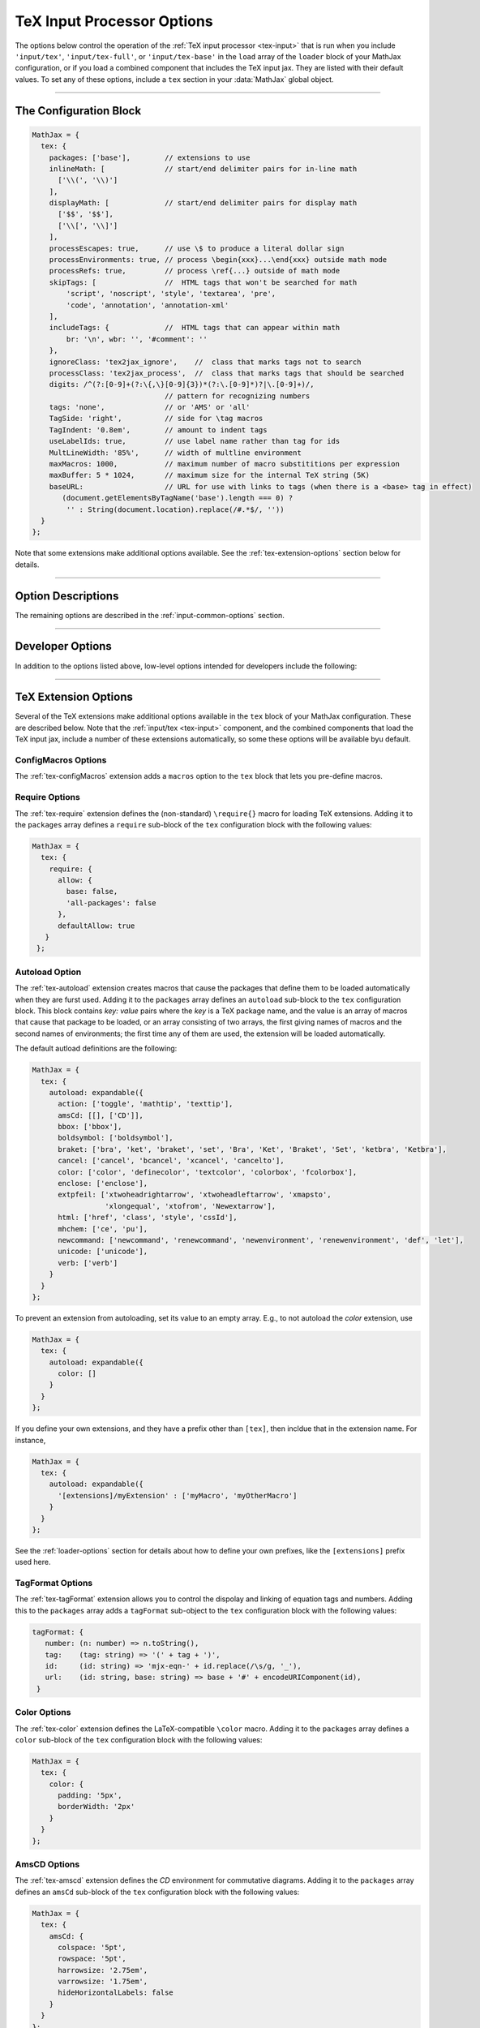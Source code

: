.. _tex-options:

###########################
TeX Input Processor Options
###########################

The options below control the operation of the :ref:`TeX input
processor <tex-input>` that is run when you include ``'input/tex'``,
``'input/tex-full'``, or ``'input/tex-base'`` in the ``load`` array of
the ``loader`` block of your MathJax configuration, or if you load a
combined component that includes the TeX input jax.  They are listed
with their default values.  To set any of these options, include a
``tex`` section in your :data:`MathJax` global object.

-----

The Configuration Block
=======================

.. code-block:: javascript

    MathJax = {
      tex: {
        packages: ['base'],        // extensions to use
        inlineMath: [              // start/end delimiter pairs for in-line math
          ['\\(', '\\)']
        ],
        displayMath: [             // start/end delimiter pairs for display math
          ['$$', '$$'],
          ['\\[', '\\]']
        ],
        processEscapes: true,      // use \$ to produce a literal dollar sign
        processEnvironments: true, // process \begin{xxx}...\end{xxx} outside math mode
        processRefs: true,         // process \ref{...} outside of math mode
        skipTags: [                //  HTML tags that won't be searched for math
            'script', 'noscript', 'style', 'textarea', 'pre',
            'code', 'annotation', 'annotation-xml'
        ],
        includeTags: {             //  HTML tags that can appear within math
            br: '\n', wbr: '', '#comment': ''
        },
        ignoreClass: 'tex2jax_ignore',    //  class that marks tags not to search
        processClass: 'tex2jax_process',  //  class that marks tags that should be searched
        digits: /^(?:[0-9]+(?:\{,\}[0-9]{3})*(?:\.[0-9]*)?|\.[0-9]+)/,
                                   // pattern for recognizing numbers
        tags: 'none',              // or 'AMS' or 'all'
        TagSide: 'right',          // side for \tag macros
        TagIndent: '0.8em',        // amount to indent tags
        useLabelIds: true,         // use label name rather than tag for ids
        MultLineWidth: '85%',      // width of multline environment
        maxMacros: 1000,           // maximum number of macro substititions per expression
        maxBuffer: 5 * 1024,       // maximum size for the internal TeX string (5K)
        baseURL:                   // URL for use with links to tags (when there is a <base> tag in effect)
           (document.getElementsByTagName('base').length === 0) ?
            '' : String(document.location).replace(/#.*$/, ''))
      }
    };

Note that some extensions make additional options available.  See the
:ref:`tex-extension-options` section below for details.

-----


Option Descriptions
===================

.. _tex-packages:
.. describe:: packages: ['base']

   This array lists the names of the packages that should be
   initialized by the TeX input processor.  The :ref:`input/tex
   <tex-input>` and :ref:`input/tex-full <tex-input>` components
   automatically add to this list the packages that they load.  If you
   explicitly load addition tex extensions, you should add them to
   this list.  For example:

   .. code-block:: javascript

      MathJax = {
        loader: {load: ['[tex]/enclose']},
        tex: {
          packages: {'[+]': ['enclose']}
        }
      };

.. _tex-inlineMath:
.. describe:: inlineMath: [['\\\(','\\\)']]

    This is an array of pairs of strings that are to be used as
    in-line math delimiters.  The first in each pair is the initial
    delimiter and the second is the terminal delimiter.  You can have
    as many pairs as you want.  For example,

    .. code-block:: javascript

        inlineMath: [ ['$','$'], ['\\(','\\)'] ]

    would cause MathJax to look for ``$...$`` and ``\(...\)`` as
    delimiters for in-line mathematics.  (Note that the single dollar
    signs are not enabled by default because they are used too
    frequently in normal text, so if you want to use them for math
    delimiters, you must specify them explicitly.)

    Note that the delimiters can't look like HTML tags (i.e., can't
    include the less-than sign), as these would be turned into tags by
    the browser before MathJax has the chance to run.  You can only
    include text, not tags, as your math delimiters.

.. _tex-displayMath:
.. describe:: displayMath: [ ['$$','$$'], ['\\\[','\\\]'] ]

    This is an array of pairs of strings that are to be used as
    delimiters for displayed equations.  The first in each pair is the
    initial delimiter and the second is the terminal delimiter.  You
    can have as many pairs as you want.

    Note that the delimiters can't look like HTML tags (i.e., can't
    include the less-than sign), as these would be turned into tags by
    the browser before MathJax has the chance to run.  You can only
    include text, not tags, as your math delimiters.

.. _tex-processEscapes:
.. describe:: processEscapes: false

    When set to ``true``, you may use ``\$`` to represent a literal
    dollar sign, rather than using it as a math delimiter.  When
    ``false``, ``\$`` will not be altered, and its dollar sign may be
    considered part of a math delimiter.  Typically this is set to
    ``true`` if you enable the ``$ ... $`` in-line delimiters, so you
    can type ``\$`` and MathJax will convert it to a regular dollar
    sign in the rendered document.

.. _tex-processRefs:
.. describe:: processRefs: true

    When set to ``true``, MathJax will process ``\ref{...}`` outside 
    of math mode.

.. _tex-processEnvironments:
.. describe:: processEnvironments: true

    When ``true``, `tex2jax` looks not only for the in-line and
    display math delimiters, but also for LaTeX environments 
    (``\begin{something}...\end{something}``) and marks them for
    processing by MathJax.  When ``false``, LaTeX environments will
    not be processed outside of math mode.


.. _tex-digits:
.. describe:: digits: /^(?:[0-9]+(?:\{,\}[0-9]{3})*(?:\.[0-9]*)?|\.[0-9]+)/

   This gives a regular expression that is used to identify numbers
   during the parsing of your TeX expressions.  By default, the
   decimal point is ``.`` and you can use ``{,}`` between every three
   digits before that.  If you want to use ``{,}`` as the decimal
   indicator, use

   .. code-block:: javascript

      MathJax = {
        tex: {
          digits: /^(?:[0-9]+(?:\{,\}[0-9]*)?|\{,\}[0-9]+)/
        }
      };

.. _tex-tags:
.. describe:: tags: 'none'

   This controls whether equations are numbered and how.  By default
   it is set to ``'none'`` to be compatible with earlier versions of
   MathJax where auto-numbering was not performed (so pages will not
   change their appearance).  You can change this to ``'AMS'`` for
   equations numbered as the `AMSmath` package would do, or ``'all'``
   to get an equation number for every displayed equation.

.. _tex-TagSide:
.. describe:: TagSide: 'right'

    This specifies the side on which ``\tag{}`` macros will place the
    tags, and on which automatic equation numbers will appear.  Set it
    to ``'left'`` to place the tags on the left-hand side.

.. _tex-TagIndent:
.. describe:: TagIndent: "0.8em"

    This is the amount of indentation (from the right or left) for the
    tags produced by the ``\tag{}`` macro or by automatic equation
    numbers.

.. _tex-useLabelIds:
.. describe:: useLabelIds: true

   This controls whether element IDs for tags use the ``\label`` name
   or the equation number.  When ``true``, use the label, when
   ``false``, use the equation number.

.. _tex-MultLineWidth:
.. describe:: MultLineWidth: "85%"

    The width to use for the `multline` environment that is part of
    the :ref:`tex-ams` extension.  This width gives room for tags at
    either side of the equation, but if you are displaying mathematics
    in a small area or a thin column of text, you might need to change
    the value to leave sufficient margin for tags.

.. _tex-maxMacros:
.. describe:: maxMacros: 10000

    Because a definition of the form ``\def\x{\x} \x`` would cause MathJax 
    to loop infinitely, the ``maxMacros`` constant will limit the number of 
    macro substitutions allowed in any expression processed by MathJax.  

.. _tex-maxBuffer:
.. describe:: maxBuffer: 5 * 1024

    Because a definition of the form ``\def\x{\x aaa} \x`` would loop 
    infinitely, and at the same time stack up lots of a's in MathJax's 
    equation buffer, the ``maxBuffer`` constant is used to limit the size of 
    the string being processed by MathJax.  It is set to 5KB, which should 
    be sufficient for any reasonable equation.

.. raw:: html

   <style>
   .rst-content dl.describe > dt:first-child {
     margin-bottom: 0;
   }
   .rst-content dl.describe > dt + dt {
     margin-top: 0;
     border-top: none;
     padding-left: 6em;
   }
   .rst-content dl.describe > dt + dd {
     margin-top: 6px;
   }
   </style>

.. _tex-baseURL:
.. describe:: baseURL: (document.getElementsByTagName('base').length === 0) ?
                       '' : String(document.location).replace(/#.*$/, ''))

   This is the base URL to use when creating links to tagged equations
   (via ``\ref{}`` or ``\eqref{}``) when there is a ``<base>`` element
   in the document that would affect those links.  You can set this
   value by hjand if MathJax doesn't produce the correct link.


The remaining options are described in the
:ref:`input-common-options` section.

-----

Developer Options
=================

In addition to the options listed above, low-level options intended
for developers include the following:

.. _tex-FindTeX:
.. describe:: FindTeX: null

   The ``FindTeX`` object instance that will override the default
   one.  This allows you to create a subclass of ``FindTeX`` and
   pass that to the TeX input jax.  A ``null`` value means use the
   default ``FindTeX`` class and make a new instance of that.
              

-----

.. _tex-extension-options:

TeX Extension Options
=====================

Several of the TeX extensions make additional options available in the
``tex`` block of your MathJax configuration.  These are described
below.  Note that the :ref:`input/tex <tex-input>` component, and the
combined components that load the TeX input jax, include a number of
these extensions automatically, so some these options will be
available byu default.


.. _tex-configmacros-options:

ConfigMacros Options
--------------------

The :ref:`tex-configMacros` extension adds a ``macros`` option to the
``tex`` block that lets you pre-define macros.

.. _tex-macros-option:
.. describe:: macros: {}

    This lists macros to define before the TeX input processor begins.
    These are `name: value` pairs where the `name` gives the name of
    the TeX macro to be defined, and `value` gives the replacement
    text for the macro.  The `value` can be a simple repklacement
    string, or an array of the form `[value, n]`, where `value` is the
    replacement text and `n` is the number of parameters for the
    macro.  The array can have a third entry:  either a string that is
    the default value to give for an optional (bracketed) parameter
    when the macro is used, or an array consisting of template strings
    that are used to separate the various parameters.  The first
    template must preceed the first parameter, the second must preceed
    the second, and so on until the final which must end the last
    parameter to the macro.  See the examples below.

    Note that since the `value` is a javascript string,
    backslashes in the replacement text must be doubled to prevent
    them from acting as javascript escape characters.

    For example,

    .. code-block:: javascript
 
        macros: {
          RR: '{\\bf R}',                    // a simple string replacement
          bold: ['\\boldsymbol{#1}',1] ,     // this macro has one parameter
          ddx: ['\\frac{d#2}{d#1}', 2, 'x'], // this macro has an optional parameter that defaults to 'x'
          abc: ['(#1)', 1, [null, '\\cba']]  // equivalent to \def\abc#1\cba{(#1)}
        }

    would ask the TeX processor to define four new macros:  ``\RR``,
    which produces a bold-face "R", and ``\bold{...}``, which takes one
    parameter and sets it in the bold-face font, ``\ddx``, which has
    an optional (bracketed) parameter that defaults to ``x``, so that
    ``\ddx{y}`` produces ``\frac{dy}{dx}`` while ``\ddx[t]{y}``
    produces ``\frac{dy}{dt}``, and ``\abc`` that is equivalent to
    ``\def\abc#1\cba{(#1)}``.

.. _tex-require-options:

Require Options
---------------

The :ref:`tex-require` extension defines the (non-standard)
``\require{}`` macro for loading TeX extensions.  Adding it to the
``packages`` array defines a ``require`` sub-block of the ``tex``
configuration block with the following values:

.. code-block:: javascript

   MathJax = {
     tex: {
       require: {
         allow: {
           base: false,
           'all-packages': false
         },
         defaultAllow: true
      }
    };

.. _tex-require-allow:
.. describe:: allow: {...}

   This sub-object indicates which extensions can be loaded by
   ``\require``.  The keys are the package names, and the value is
   ``true`` to allow the extension to be loaded, and ``false`` to
   disallow it.  If an extension is not in the list, the default value
   is given by ``defaultAllow``, described below.

.. _tex-require-defaultAllow:
.. describe:: defaultAllow: true

   This is the value used for any extensions that are requested, but
   are not in the ``allow`` objecft described above.  If set to
   ``true``, any extension not listed in ``allow`` will be allowed;
   if ``false``, only the ones lised in ``allow`` (with value
   ``true``) will be allowed.

.. _tex-autoload-options:

Autoload Option
---------------

The :ref:`tex-autoload` extension creates macros that cause the
packages that define them to be loaded automatically when they are
furst used.  Adding it to the ``packages`` array defines an
``autoload`` sub-block to the ``tex`` configuration block.  This block
contains `key: value` pairs where the `key` is a TeX package name, and
the value is an array of macros that cause that package to be loaded,
or an array consisting of two arrays, the first giving names of macros
and the second names of environments; the first time any of them are
used, the extension will be loaded automatically.

The default autload definitions are the following:

.. code-block:: javascript

   MathJax = {
     tex: {
       autoload: expandable({
         action: ['toggle', 'mathtip', 'texttip'],
         amsCd: [[], ['CD']],
         bbox: ['bbox'],
         boldsymbol: ['boldsymbol'],
         braket: ['bra', 'ket', 'braket', 'set', 'Bra', 'Ket', 'Braket', 'Set', 'ketbra', 'Ketbra'],
         cancel: ['cancel', 'bcancel', 'xcancel', 'cancelto'],
         color: ['color', 'definecolor', 'textcolor', 'colorbox', 'fcolorbox'],
         enclose: ['enclose'],
         extpfeil: ['xtwoheadrightarrow', 'xtwoheadleftarrow', 'xmapsto',
                    'xlongequal', 'xtofrom', 'Newextarrow'],
         html: ['href', 'class', 'style', 'cssId'],
         mhchem: ['ce', 'pu'],
         newcommand: ['newcommand', 'renewcommand', 'newenvironment', 'renewenvironment', 'def', 'let'],
         unicode: ['unicode'],
         verb: ['verb']
       }
     }
   };

To prevent an extension from autoloading, set its value to an empty
array.  E.g., to not autoload the `color` extension, use

.. code-block:: javascript

   MathJax = {
     tex: {
       autoload: expandable({
         color: []
       }
     }
   };

If you define your own extensions, and they have a prefix other than
``[tex]``, then incldue that in the extension name.  For instance,

.. code-block:: javascript

   MathJax = {
     tex: {
       autoload: expandable({
         '[extensions]/myExtension' : ['myMacro', 'myOtherMacro']
       }
     }
   };

See the :ref:`loader-options` section for details about how to define
your own prefixes, like the ``[extensions]`` prefix used here.


.. _tex-tagformat-options:

TagFormat Options
-----------------

The :ref:`tex-tagFormat` extension allows you to control the dispolay
and linking of equation tags and numbers.  Adding this to the
``packages`` array adds a ``tagFormat`` sub-object to the ``tex``
configuration block with the following values:

.. code-block:: javascript

   tagFormat: {
      number: (n: number) => n.toString(),
      tag:    (tag: string) => '(' + tag + ')',
      id:     (id: string) => 'mjx-eqn-' + id.replace(/\s/g, '_'),
      url:    (id: string, base: string) => base + '#' + encodeURIComponent(id),
    }

.. describe:: number: function (n) {return n.toString()}

   A function that tells MathJax what tag to use for equation number
   ``n``.  This could be used to have the equations labeled by a
   sequence of symbols rather than numbers, or to use section and
   subsection numbers instead.

.. describe:: tag: function (n) {return '(' + n + ')'}

   A function that tells MathJax how to format an equation number for
   displaying as a tag for an equation.  This is what appears in the
   margin of a tagged or numbered equation.

.. describe:: id: function (n) {return 'mjx-eqn-' + n.replace(/\\s/g, '_')}

   A function that tells MathJax what ID to use as an anchor for the
   equation (so that it can be used in URL references).

.. describe:: url: function (id, base) {return base + '#' + encodeURIComponent(id)}

   A function that takes an equation ID and base URL and returns the
   URL to link to it.  The ``base`` value is taken from the
   :ref:`baseURL <tex-baseURL>` value, so that links can be make witin
   a page even if it has a ``<base>`` element that sets the base URL
   for the page to a different location.


.. _tex-color-options:

Color Options
-------------

The :ref:`tex-color` extension defines the LaTeX-compatible ``\color``
macro.  Adding it to the ``packages`` array defines a ``color``
sub-block of the ``tex`` configuration block with the following values:

.. code-block:: javascript

   MathJax = {
     tex: {
       color: {
         padding: '5px',
         borderWidth: '2px'
       }
     }
   };

.. _tex-color-padding:
.. describe:: padding: '5px'

   This gives the padding to use for color boxes with background colors.

.. _tex-color-borderWidth:
.. describe:: borderWidth: '2px'

   This gives the border width to use with framed color boxes produced
   by ``\fcolorbox``.


.. _tex-amscd-options:

AmsCD Options
-------------

The :ref:`tex-amscd` extension defines the `CD` environment for
commutative diagrams.  Adding it to the ``packages`` array defines an
``amsCd`` sub-block of the ``tex`` configuration block with the
following values:

.. code-block:: javascript

   MathJax = {
     tex: {
       amsCd: {
         colspace: '5pt',
         rowspace: '5pt',
         harrowsize: '2.75em',
         varrowsize: '1.75em',
         hideHorizontalLabels: false
       }
     }
   };

.. _tex-amscd-colspace:
.. describe:: colspace: '5pt'

   This gives the amount of space to use between columns in the
   commutative diagram.

.. _tex-amscd-rowspace:
.. describe:: rowspace: '5pt'

   This gives the amount of space to use between rows in the
   commutative diagram.

.. _tex-amscd-harrowsize:
.. describe:: harrowsize: '2.75em'

   This gives the minimum size for horizontal arrows in the
   commutative diagram.

.. _tex-amscd-varrowsize:
.. describe:: varrowsize: '1.75em'

   This gives the minimum size for vertical arrows in the
   commutative diagram.

.. _tex-amscd-hideHorizontalLabels:
.. describe:: hideHorizontalLabels: false

   This determines whether horiztonal arrows with labels above or
   below will use ``\smash`` in order to hide the height of the
   labels.  (Labels above or below horizontal arrows can cause excess
   space between rows, so setting this to ``true`` can improve the
   look of the diagram.)

|-----|
